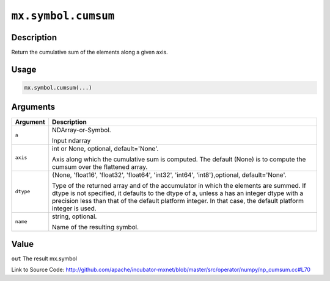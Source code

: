 

``mx.symbol.cumsum``
========================================

Description
----------------------

Return the cumulative sum of the elements along a given axis.


Usage
----------

.. code:: r

	mx.symbol.cumsum(...)

Arguments
------------------

+----------------------------------------+------------------------------------------------------------+
| Argument                               | Description                                                |
+========================================+============================================================+
| ``a``                                  | NDArray-or-Symbol.                                         |
|                                        |                                                            |
|                                        | Input ndarray                                              |
+----------------------------------------+------------------------------------------------------------+
| ``axis``                               | int or None, optional, default='None'.                     |
|                                        |                                                            |
|                                        | Axis along which the cumulative sum is computed. The       |
|                                        | default (None) is to compute the cumsum over the flattened |
|                                        | array.                                                     |
+----------------------------------------+------------------------------------------------------------+
| ``dtype``                              | {None, 'float16', 'float32', 'float64', 'int32', 'int64',  |
|                                        | 'int8'},optional,                                          |
|                                        | default='None'.                                            |
|                                        |                                                            |
|                                        | Type of the returned array and of the accumulator in which |
|                                        | the elements are summed. If dtype is not specified, it     |
|                                        | defaults to the dtype of a, unless a has an integer dtype  |
|                                        | with a precision less than that of the default platform    |
|                                        | integer. In that case, the default platform integer is     |
|                                        | used.                                                      |
+----------------------------------------+------------------------------------------------------------+
| ``name``                               | string, optional.                                          |
|                                        |                                                            |
|                                        | Name of the resulting symbol.                              |
+----------------------------------------+------------------------------------------------------------+

Value
----------

``out`` The result mx.symbol


Link to Source Code: http://github.com/apache/incubator-mxnet/blob/master/src/operator/numpy/np_cumsum.cc#L70

